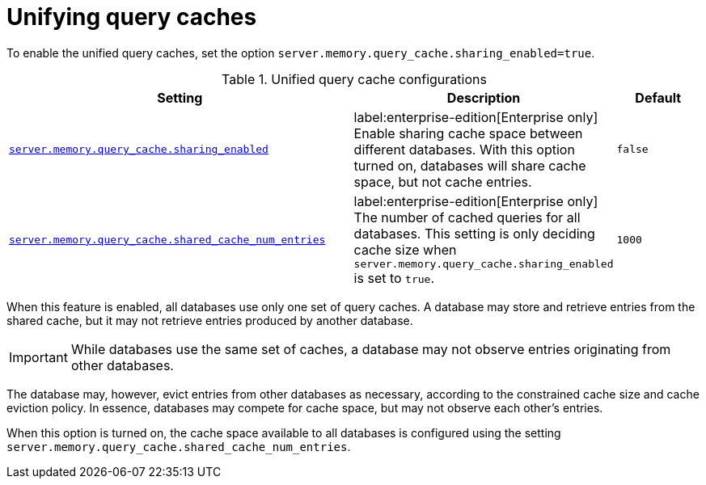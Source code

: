 :description: How to enable sharing of cache space and unifying query caches across databases.
[role=enterprise-edition]
[[unifying-query-caches]]
= Unifying query caches

To enable the unified query caches, set the option `server.memory.query_cache.sharing_enabled=true`.

.Unified query cache configurations
[options="header", width="100%", cols="4m,3a,1m"]
|===
| Setting
| Description
| Default

| link:{neo4j-docs-base-uri}/operations-manual/current/configuration/configuration-settings/#config_server.memory.query_cache.sharing_enabled[server.memory.query_cache.sharing_enabled]
| label:enterprise-edition[Enterprise only] Enable sharing cache space between different databases. With this option turned on, databases will share cache space,
but not cache entries.
| false

| link:{neo4j-docs-base-uri}/operations-manual/current/configuration/configuration-settings/#config_server.memory.query_cache.shared_cache_num_entries[server.memory.query_cache.shared_cache_num_entries]
| label:enterprise-edition[Enterprise only] The number of cached queries for all databases. This setting is only deciding cache size when
`server.memory.query_cache.sharing_enabled` is set to `true`.
| 1000
|===

When this feature is enabled, all databases use only one set of query caches.
A database may store and retrieve entries from the shared cache, but it may not retrieve entries produced by another database.

[IMPORTANT]
====
While databases use the same set of caches, a database may not observe entries originating from other databases.
====

The database may, however, evict entries from other databases as necessary, according to the constrained cache size and cache eviction policy.
In essence, databases may compete for cache space, but may not observe each other's entries.

When this option is turned on, the cache space available to all databases is configured using the setting `server.memory.query_cache.shared_cache_num_entries`.
